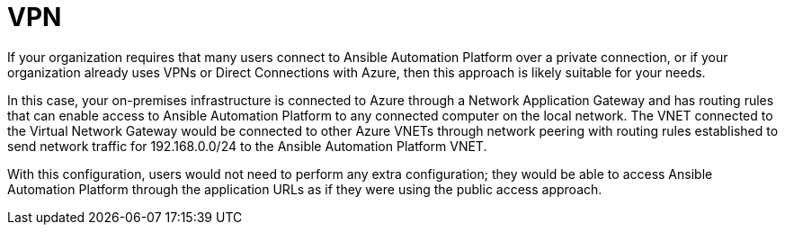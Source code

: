 ////
Base the file name and the ID on the module title. For example:
* file name: con-my-concept-module-a.adoc
* ID: [id="con-my-concept-module-a_{context}"]
* Title: = My concept module A
////

[id="proc-azure-nw-private-deploy-vpn"]

= VPN

If your organization requires that many users connect to Ansible Automation Platform over a private connection, or if your organization already uses VPNs or Direct Connections with Azure, then this approach is likely suitable for your needs.

In this case, your on-premises infrastructure is connected to Azure through a Network Application Gateway and has routing rules that can enable access to Ansible Automation Platform to any connected computer on the local network.
The VNET connected to the Virtual Network Gateway would be connected to other Azure VNETs through network peering with routing rules established to send network traffic for 192.168.0.0/24 to the Ansible Automation Platform VNET.

With this configuration, users would not need to perform any extra configuration; they would be able to access Ansible Automation Platform through the application URLs as if they were using the public access approach.

